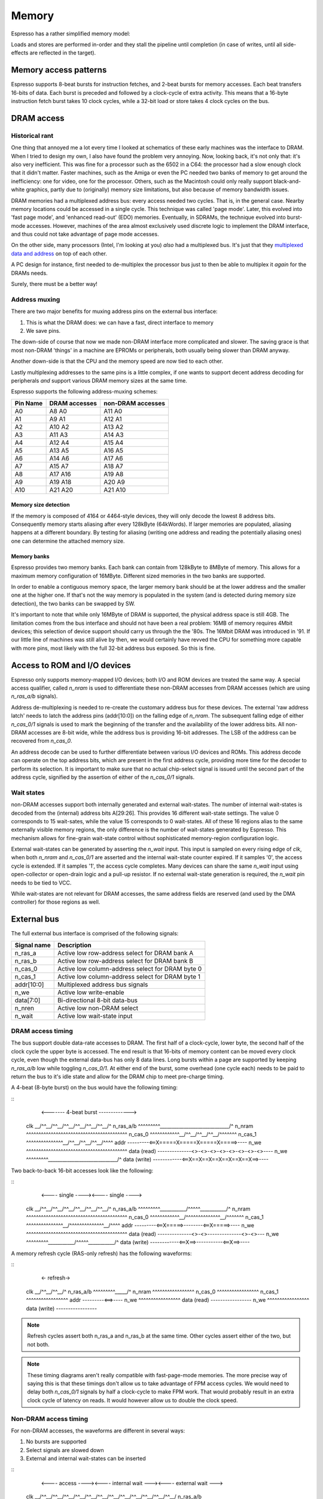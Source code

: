Memory
======

Espresso has a rather simplified memory model:

Loads and stores are performed in-order and they stall the pipeline until completion (in case of writes, until all side-effects are reflected in the target).

Memory access patterns
-----------------------------

Espresso supports 8-beat bursts for instruction fetches, and 2-beat bursts for memory accesses. Each beat transfers 16-bits of data. Each burst is preceded and followed by a clock-cycle of extra activity. This means that a 16-byte instruction fetch burst takes 10 clock cycles, while a 32-bit load or store takes 4 clock cycles on the bus.


DRAM access
-----------

Historical rant
~~~~~~~~~~~~~~~

One thing that annoyed me a lot every time I looked at schematics of these early machines was the interface to DRAM. When I tried to design my own, I also have found the problem very annoying. Now, looking back, it's not only that: it's also very inefficient. This was fine for a processor such as the 6502 in a C64: the processor had a slow enough clock that it didn't matter. Faster machines, such as the Amiga or even the PC needed two banks of memory to get around the inefficiency: one for video, one for the processor. Others, such as the Macintosh could only really support black-and-white graphics, partly due to (originally) memory size limitations, but also because of memory bandwidth issues.

DRAM memories had a multiplexed address bus: every access needed two cycles. That is, in the general case. Nearby memory locations could be accessed in a single cycle. This technique was called 'page mode'. Later, this evolved into 'fast page mode', and 'enhanced read-out' (EDO) memories. Eventually, in SDRAMs, the technique evolved into burst-mode accesses. However, machines of the area almost exclusively used discrete logic to implement the DRAM interface, and thus could not take advantage of page mode accesses.

On the other side, many processors (Intel, I'm looking at you) *also* had a multiplexed bus. It's just that they `multiplexed data and address <https://www.ndr-nkc.de/download/datenbl/i8088.pdf>`_ on top of each other.

A PC design for instance, first needed to de-multiplex the processor bus just to then be able to multiplex it *again* for the DRAMs needs.

Surely, there must be a better way!

Address muxing
~~~~~~~~~~~~~~

There are two major benefits for muxing address pins on the external bus interface:

1. This is what the DRAM does: we can have a fast, direct interface to memory
2. We save pins.

The down-side of course that now we made non-DRAM interface more complicated and slower. The saving grace is that most non-DRAM 'things' in a machine are EPROMs or peripherals, both usually being slower than DRAM anyway.

Another down-side is that the CPU and the memory speed are now tied to each other.

Lastly multiplexing addresses to the same pins is a little complex, if one wants to support decent address decoding for peripherals *and* support various DRAM memory sizes at the same time.

Espresso supports the following address-muxing schemes:

=========== ===================== =======================
Pin Name     DRAM accesses         non-DRAM accesses
=========== ===================== =======================
A0           A8   A0               A11  A0
A1           A9   A1               A12  A1
A2           A10  A2               A13  A2
A3           A11  A3               A14  A3
A4           A12  A4               A15  A4
A5           A13  A5               A16  A5
A6           A14  A6               A17  A6
A7           A15  A7               A18  A7
A8           A17  A16              A19  A8
A9           A19  A18              A20  A9
A10          A21  A20              A21  A10
=========== ===================== =======================

Memory size detection
`````````````````````
If the memory is composed of 4164 or 4464-style devices, they will only decode the lowest 8 address bits. Consequently memory starts aliasing after every 128kByte (64kWords). If larger memories are populated, aliasing happens at a different boundary. By testing for aliasing (writing one address and reading the potentially aliasing ones) one can determine the attached memory size.

Memory banks
````````````
Espresso provides two memory banks. Each bank can contain from 128kByte to 8MByte of memory. This allows for a maximum memory configuration of 16MByte. Different sized memories in the two banks are supported.

In order to enable a contiguous memory space, the larger memory bank should be at the lower address and the smaller one at the higher one. If that's not the way memory is populated in the system (and is detected during memory size detection), the two banks can be swapped by SW.

It's important to note that while only 16MByte of DRAM is supported, the physical address space is still 4GB. The limitation comes from the bus interface and should not have been a real problem: 16MB of memory requires 4Mbit devices; this selection of device support should carry us through the the '80s. The 16Mbit DRAM was introduced in '91. If our little line of machines was still alive by then, we would certainly have revved the CPU for something more capable with more pins, most likely with the full 32-bit address bus exposed. So this is fine.

Access to ROM and I/O devices
-----------------------------

Espresso only supports memory-mapped I/O devices; both I/O and ROM devices are treated the same way. A special access qualifier, called `n_nram` is used to differentiate these non-DRAM accesses from DRAM accesses (which are using `n_ras_a/b` signals).

Address de-multiplexing is needed to re-create the customary address bus for these devices. The external 'raw address latch' needs to latch the address pins (addr[10:0]) on the falling edge of `n_nram`. The subsequent falling edge of either `n_cas_0/1` signals is used to mark the beginning of the transfer and the availability of the lower address bits. All non-DRAM accesses are 8-bit wide, while the address bus is providing 16-bit addresses. The LSB of the address can be recovered from `n_cas_0`.

.. todo:: add illustration of address bus re-construction

An address decode can be used to further differentiate between various I/O devices and ROMs. This address decode can operate on the top address bits, which are present in the first address cycle, providing more time for the decoder to perform its selection. It is important to make sure that no actual chip-select signal is issued until the second part of the address cycle, signified by the assertion of either of the `n_cas_0/1` signals.

.. todo:: add illustration of address decode

Wait states
~~~~~~~~~~~

non-DRAM accesses support both internally generated and external wait-states. The number of internal wait-states is decoded from the (internal) address bits A[29:26]. This provides 16 different wait-state settings. The value 0 corresponds to 15 wait-sates, while the value 15 corresponds to 0 wait-states. All of these 16 regions alias to the same externally visible memory regions, the only difference is the number of wait-states generated by Espresso. This mechanism allows for fine-grain wait-state control without sophisticated memory-region configuration logic.

External wait-states can be generated by asserting the `n_wait` input. This input is sampled on every rising edge of `clk`, when both `n_nram` and `n_cas_0/1` are asserted and the internal wait-state counter expired. If it samples '0', the access cycle is extended. If it samples '1', the access cycle completes. Many devices can share the same `n_wait` input using open-collector or open-drain logic and a pull-up resistor. If no external wait-state generation is required, the `n_wait` pin needs to be tied to VCC.

While wait-states are not relevant for DRAM accesses, the same address fields are reserved (and used by the DMA controller) for those regions as well.

External bus
------------

The full external bus interface is comprised of the following  signals:

=============  ============================
Signal name    Description
=============  ============================
n_ras_a        Active low row-address select for DRAM bank A
n_ras_b        Active low row-address select for DRAM bank B
n_cas_0        Active low column-address select for DRAM byte 0
n_cas_1        Active low column-address select for DRAM byte 1
addr[10:0]     Multiplexed address bus signals
n_we           Active low write-enable
data[7:0]      Bi-directional 8-bit data-bus
n_nren         Active low non-DRAM select
n_wait         Active low wait-state input
=============  ============================

DRAM access timing
~~~~~~~~~~~~~~~~~~

The bus support double data-rate accesses to DRAM. The first half of a clock-cycle, lower byte, the second half of the clock cycle the upper byte is accessed. The end result is that 16-bits of memory content can be moved every clock cycle, even though the external data-bus has only 8 data lines. Long bursts within a page are supported by keeping `n_ras_a/b` low while toggling `n_cas_0/1`.  At either end of the burst, some overhead (one cycle each) needs to be paid to return the bus to it's idle state and allow for the DRAM chip to meet pre-charge timing.

A 4-beat (8-byte burst) on the bus would have the following timing:

::
                       <------- 4-beat burst ------------->
    clk            \__/^^\__/^^\__/^^\__/^^\__/^^\__/^^\__/^
    n_ras_a/b      ^^^^^^^^^\_____________________________/^
    n_nram         ^^^^^^^^^^^^^^^^^^^^^^^^^^^^^^^^^^^^^^^^^
    n_cas_0        ^^^^^^^^^^^^\__/^^\__/^^\__/^^\__/^^^^^^^
    n_cas_1        ^^^^^^^^^^^^^^^\__/^^\__/^^\__/^^\__/^^^^
    addr           ---------<==X=====X=====X=====X=====>----
    n_we           ^^^^^^^^^^^^^^^^^^^^^^^^^^^^^^^^^^^^^^^^^
    data (read)    --------------<>-<>-<>-<>-<>-<>-<>-<>----
    n_we           ^^^^^^^^^\_____________________________/^
    data (write)   ------------<==X==X==X==X==X==X==X==>----

Two back-to-back 16-bit accesses look like the following:

::
                      <---- single ----><---- single ---->
    clk            \__/^^\__/^^\__/^^\__/^^\__/^^\__/^^\__/^
    n_ras_a/b      ^^^^^^^^^\___________/^^^^^\___________/^
    n_nram         ^^^^^^^^^^^^^^^^^^^^^^^^^^^^^^^^^^^^^^^^^
    n_cas_0        ^^^^^^^^^^^^\__/^^^^^^^^^^^^^^\__/^^^^^^^
    n_cas_1        ^^^^^^^^^^^^^^^\__/^^^^^^^^^^^^^^\__/^^^^
    addr           ---------<==X=====>--------<==X=====>----
    n_we           ^^^^^^^^^^^^^^^^^^^^^^^^^^^^^^^^^^^^^^^^^
    data (read)    --------------<>-<>--------------<>-<>---
    n_we           ^^^^^^^^^\___________/^^^^^\___________/^
    data (write)   ------------<==X==>-----------<==X==>----

A memory refresh cycle (RAS-only refresh) has the following waveforms:

::
                       <- refresh->
    clk            \__/^^\__/^^\__/^
    n_ras_a/b      ^^^^^^^^^\_____/^
    n_nram         ^^^^^^^^^^^^^^^^^
    n_cas_0        ^^^^^^^^^^^^^^^^^
    n_cas_1        ^^^^^^^^^^^^^^^^^
    addr           ---------<==>----
    n_we           ^^^^^^^^^^^^^^^^^
    data (read)    -----------------
    n_we           ^^^^^^^^^^^^^^^^^
    data (write)   -----------------

.. note:: Refresh cycles assert both n_ras_a and n_ras_b at the same time. Other cycles assert either of the two, but not both.

.. note:: These timing diagrams aren't really compatible with fast-page-mode memories. The more precise way of saying this is that these timings don't allow us to take advantage of FPM access cycles. We would need to delay both `n_cas_0/1` signals by half a clock-cycle to make FPM work. That would probably result in an extra clock cycle of latency on reads. It would however allow us to double the clock speed.

Non-DRAM access timing
~~~~~~~~~~~~~~~~~~~~~~

For non-DRAM accesses, the waveforms are different in several ways:

1. No bursts are supported
2. Select signals are slowed down
3. External and internal wait-states can be inserted

::
                            <---- access ----><---- internal wait ---><---- external wait --->
    clk            \__/^^\__/^^\__/^^\__/^^\__/^^\__/^^\__/^^\__/^^\__/^^\__/^^\__/^^\__/^^\__/
    n_ras_a/b      ^^^^^^^^^^^^^^^^^^^^^^^^^^^^^^^^^^^^^^^^^^^^^^^^^^^^^^^^^^^^^^^^^^^^^^^^^^^^
    n_nram         ^^^^^^^^^\___________/^^^^^\_________________/^^^^^\_________________/^^^^^^
    n_cas_0        ^^^^^^^^^^^^^^^\_____/^^^^^^^^^^^^^^^^^^^^^^^^^^^^^^^^^^^^^^^^^^^^^^^^^^^^^^
    n_cas_1        ^^^^^^^^^^^^^^^^^^^^^^^^^^^^^^^^^\___________/^^^^^^^^^^^\___________/^^^^^^
    addr           ---------<==X========>-----<==X==============>-----<==X==============>------
    n_we           ^^^^^^^^^^^^^^^^^^^^^^^^^^^^^^^^^^^^^^^^^^^^^^^^^^^^^^^^^^^^^^^^^^^^^^^^^^^^
    data (read)    ---------------------<>----------------- ----<>----------------------<>-----
    n_we           ^^^^^^^^^\___________/^^^^^\_________________/^^^^^\_________________/^^^^^^
    data (write)   ------------<========>-----------<===========>--------<==============>------
    n_wait         ---------------/^^^^^\-----------/^^^^^^^^^^^\-----------\_____/^^^^^\------

.. note:: These timings don't really support external devices with non-0 data hold-time requirements. Maybe we can delay turning off data-bus drivers by half a cycle?

DMA access timing
~~~~~~~~~~~~~~~~~

DMA accesses follow the timing of non-DRAM accesses, but select DRAM instead of non-DRAM devices as their targets:

::
                            <--- even read ---><- odd read with wait ->
    clk            \__/^^\__/^^\__/^^\__/^^\__/^^\__/^^\__/^^\__/^^\__/
    n_ras_a/b      ^^^^^^^^^\___________/^^^^^\_________________/^^^^^^
    n_nram         ^^^^^^^^^^^^^^^^^^^^^^^^^^^^^^^^^^^^^^^^^^^^^^^^^^^^
    n_cas_0        ^^^^^^^^^^^^^^^\_____/^^^^^^^^^^^^^^^^^^^^^^^^^^^^^^
    n_cas_1        ^^^^^^^^^^^^^^^^^^^^^^^^^^^^^^^^^\___________/^^^^^^
    addr           ---------<==X========>-----<==X==============>------
    n_we           ^^^^^^^^^^^^^^^^^^^^^^^^^^^^^^^^^^^^^^^^^^^^^^^^^^^^
    data (read)    ---------------------<>----------------------<>-----
    n_we           ^^^^^^^^^\___________/^^^^^\_________________/^^^^^^
    data (write)   ------------<========>--------<==============>------
    n_wait         ---------------/^^^^^\-----------\_____/^^^^^\------
    n_dack_X       ^^^^^^^^^\___________/^^^^^\_________________/^^^^^^
    tc             ---------<===========>-----<=================>------

DMA operations only support 8-bit accesses.

diagrams

Memory refresh
--------------

Espresso contains integrated memory refresh logic. This consists of a timing controller and an address counter. The refresh timing controller has a programmable 8-bit divider, that is used to generate refresh requests. Every time a refresh is requested, the refresh address is incremented, until it wraps around at 2047.

Bus interface CSR
-----------------

There is a single CSR register to control the bus interface, called CSR_BUS_IF. It follows the following layout:

======= ================ ============
Bits     Reset value      Description
======= ================ ============
0..7     128              Refresh divider
8        0                Refresh disable
9..10    0                DRAM bank size 0: 16-bit; 1: 18-bit; 2: 20-bit; 3: 22-bit
11       0                DRAM bank swap
======= ================ ============


Memory map
----------

While most of the memory map is determined by external address decode circuitry, some aspects are controlled by Espresso. The 4GB of total physical address space is broken up into four 1GB regions:

================= ================== ======================== =======================
Start address     End address        Usage                    Access qualifier signal
================= ================== ======================== =======================
0x0000_0000       0x3fff_ffff        non-DRAM address space   n_nram
0x4000_0000       0x7fff_ffff        CSR address space        N/A
0x8000_0000       0xbfff_ffff        DRAM address space       n_ras_a/b
0xc000_0000       0xffff_ffff        reserved                 N/A
================= ================== ======================== =======================

Within each 1GB address space the top 4 of the remaining 32 address pins are used to encode the number of wait-states. This leaves a total of 64MB of unique address space in each region, however the limited number of external address pins further limits the uniquely addressable space to 8MB for non-DRAM and 16MB for DRAM sections.

Why?
----

Espresso doesn't have any internal memory (except for a very shallow prefetch queue). This means that execution speed is limited by the memories ability to supply instructions to the processor. Consequently we want to have as high-speed an interface to DRAM, the primary source of instructions, as possible. To that end, we can't afford any logic between the CPU and memory. No address decode, no buffers, nothing. All such logic would add valuable nanoseconds to the access latency.

The consequence of this logic is that the external memory bus would need to follow exactly the signalling and timing of DRAM interfaces. We need `n_ras` and `n_cas` signals to qualify the access and a multiplexed address bus. DRAM timing also means that any `n_cas` signal can toggle at a 50% duty-cycle (at least when quantized to clock-edges). This presents an opportunity though: one could address two banks of DRAMs on opposite half of a bus-cycle by having two `n_cas` signals toggling in opposite fashion. This double-data-rate access goes hand in hand with another idea: page-mode access. DRAMs don't need repeated row-addresses (and the togging of `n_ras`) as long as the accesses are within the same page, that is, have the same row-address.

The fastest way to talk to DRAM is as follows: try to keep accesses within the same page as much as possible and use two banks of memory. In other words, DDR burst access. There are limitations to this technique though. One is that long bursts starve other requestors (graphics controller, DMA, even the load-store unit within Espresso) and the second is that we need to store the data we got through a burst *somewhere*.

Loads and stores can only use up to 4-beat bursts: Espresso can't deal with more than 32-bits of data at a time. Instruction fetch bursts can be much longer as long as we can put the fetched data in some temporary buffer, but there's a limit: every time the code branches, we have to throw away all the prefetched instruction words and start over from the new location. There is a balance between the amount of data we are willing to throw away and the benefits of a long burst. Profiling shows that the optimum point is 8 word (16-byte) long bursts.

Due to the timing of the DRAM signals we need one clock-cycle worth of setup and one clock-cycle worth of wind-down time on every burst: the setup requires the sending of the row-address and the wind-down is predominantly there for the DRAM pre-charge time. This added time means that an 8-word burst takes 10 clock-cycles on the bus to complete. A single 32-bit read or write takes 4 cycles.

Why only an 8-bit external bus? In short, to fit in the 40-pin package. This setup also makes it easier to connect to 8-bit peripherals, which was the vast majority of devices on the market at the early '80s.

What are the down-sides? The major impact comes in interfacing to non-DRAM devices. Firstly, an extra address-latch is required (and a 10-bit one at that if full address decoding is desired, which is extra annoying). The second problem is of course speed. This is not all that problematic for I/O devices of the day, simply because they were slow, and 8-bit anyway. ROM memory is a different animal though. They were normally about twice as slow as DRAM devices (for instance you would see 120ns access time DRAM with 250ns EPROMs in the same machine). However, not only each access is about 3-times as slow for EPROM as for DRAM on Espresso, it also uses 8-bit transfers. So, the price we really pay is very slow access to EPROM.

Machines of the age would normally depend heavily on storing and executing code from EPROM, mostly because of constrains both in RAM size and storage devices. For Espresso, at least for speed-sensitive codes, one would have to think hard about moving the code from EPROM to DRAM and executing from there.

Background
----------

DRAM History
~~~~~~~~~~~~

Various DRAM capacities according to `this <http://doctord.dyndns.org/Courses/UNH/CS216/Ram-Timeline.pdf>`_ source were introduced in the following years:

======    ========
Year      Capacity
======    ========
1970      1kbit
1973      4kbit
1976      16kbit
1978      64kbit
1982      256kbit
1986      1Mbit
1988      4Mbit
1991      16Mbit
1994      64Mbit
1998      256Mbit
======    ========

Since the Anachronistic Computer is an early '80-s machine, we should plan on 64kBit and 256kBit devices. With our two banks and 16-bits of memory in each, we can scale up to 1MByte of DRAM. That would probably have been very expensive though. A low-end configuration would probably not have had more than 128kByte of RAM. (For comparison, the first PC models supported 64 or 128kByte of RAM and the first Macintosh models in '84 also came with a meager 128k of memory.)

DRAM Datasheets
~~~~~~~~~~~~~~~

Some DRAM datasheets:

- `16kx1 <https://www.jameco.com/Jameco/Products/ProdDS/2288023.pdf>`_
- `64kx1 <https://www.jameco.com/Jameco/Products/ProdDS/2290535SAM.pdf>`_
- `64kx4 <https://downloads.reactivemicro.com/Electronics/DRAM/NEC%20D41464%2064k%20x%204bit%20DRAM%20Data%20Sheet.pdf>`_
- `256kx1 <https://pdf1.alldatasheet.com/datasheet-pdf/view/37259/SAMSUNG/KM41256A.html>`_
- `256kx4 <https://pdf1.alldatasheet.com/datasheet-pdf/view/45238/SIEMENS/HYB514256B.html>`_
- `1Mx1 <https://datasheetspdf.com/pdf-file/550187/MicronTechnology/MT4C1024/1>`_
- `1Mx16 <https://www.mouser.com/datasheet/2/198/41lv16105b-1169632.pdf>`_
- `4Mx4 <https://www.digikey.com/htmldatasheets/production/1700164/0/0/1/MSM51V17400F.pdf>`_
- `16Mx1 <https://www.digchip.com/datasheets/parts/datasheet/409/KM41C16000CK-pdf.php>`_

There were two memory module formats: 30 pin and 72 pin.

- `<https://en.wikipedia.org/wiki/SIMM>`_
- `<https://www.pjrc.com/tech/mp3/simm/datasheet.html>`_

EDO datasheets:

- `4/8MB module <https://www.digchip.com/datasheets/download_datasheet.php?id=687767&part-number=MT2D132>`_
- `JEDEC standard extract <https://www.ele.uri.edu/iced/protosys/hardware/datasheets/simm/Jedec-Clearpoint-8MB.pdf>`_
- `16/32MB module <https://www.digchip.com/datasheets/download_datasheet.php?id=987285&part-number=TM893GBK32S>`_
- `Another 16/32MB Module <https://docs.rs-online.com/1faa/0900766b80027c7f.pdf>`_
- `Socket ($0.88 apiece) <https://www.peconnectors.com/sockets-pga-cpu-and-memory/hws8182/>`_

DRAM speeds
~~~~~~~~~~~

There are four important timing parameters for DRAM timing:

.. figure:: dram-timing.png
   :alt: DRAM timing

256kbit devices (and more modern 64-kbit variants as well) came in the following speed-grades:

=========== ===== ===== ===== ===== ===== =====
Part number       uPD41464         KM41256
----------- ----------------- -----------------
Speed grade  -80   -10   -12   -10   -12   -15
=========== ===== ===== ===== ===== ===== =====
t_rcd        40ns  50ns  60ns  50ns  60ns  75ns
t_cas        40ns  50ns  60ns  50ns  60ns  75ns
t_cp         30ns  40ns  50ns  45ns  50ns  60ns
t_rp         70ns  90ns  90ns  90ns 100ns 100ns
=========== ===== ===== ===== ===== ===== =====

Very early devices also had a -20 (200ns) speed-grade to them, but that's too slow for us.

Fast-page-mode devices, such as the one used in late-issue Amiga A500 boards have significantly improved timing:

=========== ===== ===== ===== ===== ===== =====
Part number     HYB514256B         MT4C1024
----------- ----------------- -----------------
Speed grade  -50   -60   -70   -6    -7    -8
=========== ===== ===== ===== ===== ===== =====
t_rcd        35ns  45ns  50ns  40ns  50ns  60ns
t_cas        15ns  15ns  20ns  20ns  20ns  20ns
t_cp         10ns  10ns  10ns  10ns  10ns  10ns
t_rp         35ns  40ns  50ns  40ns  50ns  60ns
=========== ===== ===== ===== ===== ===== =====

=========== ====== ====== ====== ======
Part number  KM41C16000C  IS41LV16105B
----------- ------------- -------------
Speed grade   -5     -6     -50    -60
=========== ====== ====== ====== ======
t_rcd        37ns   45ns   37ns   45ns
t_cas        13ns   15ns    8ns   10ns
t_cp         10ns   10ns    9ns    9ns
t_rp         35ns   40ns   30ns   40ns
=========== ====== ====== ====== ======

EDO, when introduced in '95 was even faster. For Espresso, we are focusing on page-mode devices and their timing characteristics. Newer devices will work with those timings as well, but you can't take advantage of their special modes.

Since we snap timings to half-clock-cycle boundaries, the bus (and thus CPU) clock rates we can support are as follows:

=========== ========= ========= ========= ========= ========= =========
Part number           uPD41464                       KM41256
----------- ----------------------------- -----------------------------
Speed grade  -80       -10       -12       -10       -12       -15
=========== ========= ========= ========= ========= ========= =========
t_rcd        40ns      50ns       60ns     50ns      60ns      75ns
t_cas        40ns      50ns       60ns     50ns      60ns      75ns
t_cp         30ns      40ns       50ns     45ns      50ns      60ns
t_rp         70ns      90ns       90ns     90ns     100ns     100ns
f_cpu        12.5Mhz   10Mhz      8.3MHz   10Mhz     8.3MHz    6.6MHz
=========== ========= ========= ========= ========= ========= =========

.. _dram_banks::

Supported bank configurations
~~~~~~~~~~~~~~~~~~~~~~~~~~~~~

Since, I don't think we could neither afford nor drive more than 32 memory chips on the bus, with up to 4 banks we could support the following memory sizes:

1-bit chips:

====== ======== ========= ======================= ================= =============== ============ ===================
Year   Capacity Word size Number of address lines Capacity per bank Number of banks Max capacity Number of RAM chips
====== ======== ========= ======================= ================= =============== ============ ===================
1978   64kbit   1         8                       128kByte          1               128kByte     16
1978   64kbit   1         8                       128kByte          2               256kByte     32*
1982   256kbit  1         9                       512kByte          1               512kByte     16
1982   256kbit  1         9                       512kByte          2               1MByte       32*
1986   1Mbit    1         10                      2MByte            1               2MByte       16
1986   1Mbit    1         10                      2MByte            2               4MByte       32*
1988   4Mbit    1         11                      8MByte            1               8MByte       16
1988   4Mbit    1         11                      8MByte            2               16MByte      32*
====== ======== ========= ======================= ================= =============== ============ ===================

4-bit chips:

====== ======== ========= ======================= ================= =============== ============ ===================
Year   Capacity Word size Number of address lines Capacity per bank Number of banks Max capacity Number of RAM chips
====== ======== ========= ======================= ================= =============== ============ ===================
1982   256kbit  4         8                       128kByte          1               128kByte     4
1982   256kbit  4         8                       128kByte          2               256kByte     8
1986   1Mbit    4         9                       512kByte          1               512kByte     4
1986   1Mbit    4         9                       512kByte          2               1MByte       8
1988   4Mbit    4         10                      2MByte            1               1MByte       4
1988   4Mbit    4         10                      2MByte            2               4MByte       8
1991   16Mbit   4         11                      8MByte            1               8MByte       4
1991   16Mbit   4         11                      8MByte            2               16MByte      8
====== ======== ========= ======================= ================= =============== ============ ===================

This shows that we can't really support all the configurations we might want to with either 1- or 4-bit devices alone. The solution to that problem in the industry was the introduction of SIMM modules. This is a later invention, but there's nothing really ground-breaking in the idea: it's just a small PCB with the memory on it and a connector to attach it to the main PCB. This could have happened in '82, it just didn't. So I will say that we 'invented' SIMM modules and as it happens, we stumbled upon exactly the same form-factor and pin-out that the rest of the world standardized on years later.

There were two standards: first, the 32-pin, 9-bit modules were popular, later the 72-pin, 36 bit ones became vogue. With certain limitations, Anachron can support both: on a 72-pin module, only one side can be utilized, cutting the supported memory in half for double-sided modules.

EPROM
-----

`Timeline <https://en.wikipedia.org/wiki/EPROM>`_:

======    ========
Year      Capacity
======    ========
1975      2704
1975      2708
1977      2716
1979      2732
1981      2764 (https://timeline.intel.com/1981/a-new-era-for-eprom)
1982      27128 (https://timeline.intel.com/1982/the-eprom-evolution-continues)
?         27256
?         27512
1986      27010 (https://timeline.intel.com/1986/one-megabit-eprom)
======    ========


EPOM Timing
~~~~~~~~~~~

Here's a typical datasheet: https://datasheet.octopart.com/D27256-2-Intel-datasheet-17852618.pdf

Access times are 250ns, though there are several speed-grades available.

By '91, CMOS EPROMs were available with access times roughly half of that: 120ns was the highest speed-grade.

At that time same-capacity (and speed) FLASH parts started to appear too - not 5V programmable parts though. They required ~10ns hold-times on data (relative to the rising edge of nWE), which is something that DRAMs didn't have.
